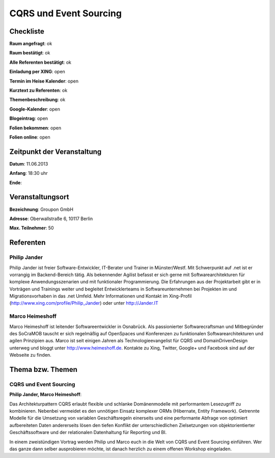CQRS und Event Sourcing
=================

Checkliste
----------

**Raum angefragt**: ok

**Raum bestätigt**: ok

**Alle Referenten bestätigt**: ok

**Einladung per XING**: open

**Termin im Heise Kalender**: open

**Kurztext zu Referenten**: ok

**Themenbeschreibung**: ok

**Google-Kalender**: open

**Blogeintrag**: open

**Folien bekommen**: open

**Folien online**: open

Zeitpunkt der Veranstaltung
---------------------------

**Datum**: 11.06.2013

**Anfang**: 18:30 uhr

**Ende**:

Veranstaltungsort
-----------------

**Bezeichnung**: Groupon GmbH

**Adresse**: Oberwallstraße 6, 10117 Berlin

**Max. Teilnehmer**: 50

Referenten
----------

Philip Jander
~~~~~~
Philip Jander ist freier Software-Entwickler, IT-Berater und
Trainer in Münster/Westf. Mit Schwerpunkt auf .net ist er vorrangig
im Backend-Bereich tätig. Als bekennender Agilist befasst er sich
gerne mit Softwarearchitekturen für komplexe Anwendungsszenarien
und mit funktionaler Programmierung.
Die Erfahrungen aus der Projektarbeit gibt er in Vorträgen und
Trainings weiter und begleitet Entwicklerteams in Softwareunternehmen
bei Projekten im und Migrationsvorhaben in das .net Umfeld.
Mehr Informationen und Kontakt im Xing-Profil
(http://www.xing.com/profile/Philip_Jander) oder unter http://Jander.IT

Marco Heimeshoff
~~~~~~~
Marco Heimeshoff ist leitender Softwareentwickler in Osnabrück.
Als passionierter Softwarecraftsman und Mitbegründer des SoCraMOB
tauscht er sich regelmäßig auf OpenSpaces und Konferenzen zu
funktionalen Softwarearchitekturen und agilen Prinzipien aus.
Marco ist seit einigen Jahren als Technologieevangelist für
CQRS und DomainDrivenDesign unterweg und bloggt unter
http://www.heimeshoff.de. Kontakte zu Xing, Twitter,
Google+ und Facebook sind auf der Webseite zu finden.

Thema bzw. Themen
-----------------

CQRS und Event Sourcing
~~~~~~~~~~~~~~~~~~~
**Philip Jander, Marco Heimeshoff**:

Das Architekturpattern CQRS erlaubt flexible und schlanke Domänenmodelle mit
performantem Lesezugriff zu kombinieren. Nebenbei vermeidet es den unnötigen
Einsatz komplexer ORMs (Hibernate, Entity Framework). Getrennte Modelle für
die Umsetzung von variablen Geschäftsregeln einerseits und eine performante
Abfrage von optimiert aufbereiteten Daten andererseits lösen den tiefen
Konflikt der unterschiedlichen Zielsetzungen von objektorientierter
Geschäftssoftware und der relationalen Datenhaltung für Reporting und BI.

In einem zweistündigen Vortrag werden Philip und Marco euch in die Welt von
CQRS und Event Sourcing einführen. Wer das ganze dann selber ausprobieren
möchte, ist danach herzlich zu einem offenen Workshop eingeladen.
